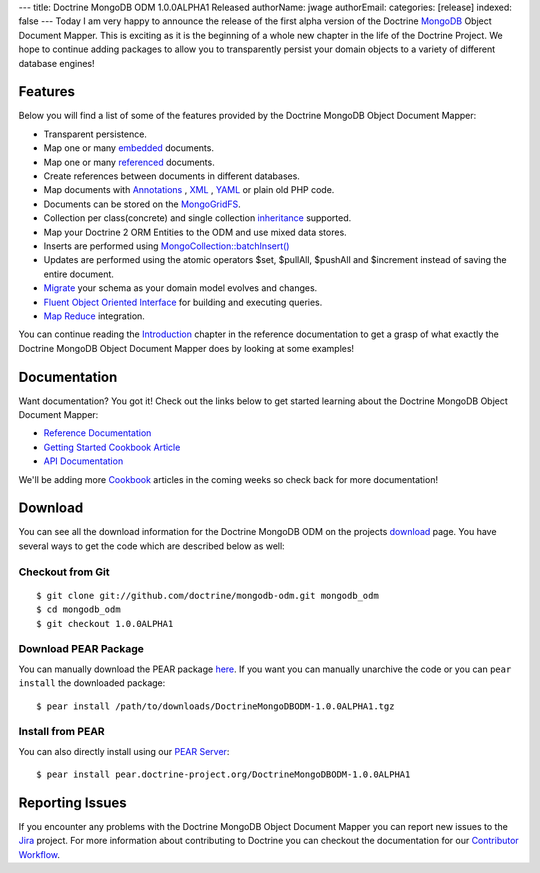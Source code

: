 ---
title: Doctrine MongoDB ODM 1.0.0ALPHA1 Released
authorName: jwage 
authorEmail: 
categories: [release]
indexed: false
---
Today I am very happy to announce the release of the first alpha
version of the Doctrine `MongoDB <http://www.mongodb.org>`_ Object
Document Mapper. This is exciting as it is the beginning of a whole
new chapter in the life of the Doctrine Project. We hope to
continue adding packages to allow you to transparently persist your
domain objects to a variety of different database engines!

Features
--------

Below you will find a list of some of the features provided by the
Doctrine MongoDB Object Document Mapper:


-  Transparent persistence.
-  Map one or many
   `embedded <http://www.doctrine-project.org/projects/mongodb_odm/1.0/docs/reference/embedded-mapping/en>`_
   documents.
-  Map one or many
   `referenced <http://www.doctrine-project.org/projects/mongodb_odm/1.0/docs/reference/reference-mapping/en>`_
   documents.
-  Create references between documents in different databases.
-  Map documents with
   `Annotations <http://www.doctrine-project.org/projects/mongodb_odm/1.0/docs/reference/annotations-reference/en>`_ ,
   `XML <http://www.doctrine-project.org/projects/mongodb_odm/1.0/docs/reference/xml-mapping/en#xml-mapping>`_ ,
   `YAML <http://www.doctrine-project.org/projects/mongodb_odm/1.0/docs/reference/yml-mapping/en#yml-mapping>`_
   or plain old PHP code.
-  Documents can be stored on the
   `MongoGridFS <http://www.php.net/MongoGridFS>`_.
-  Collection per class(concrete) and single collection
   `inheritance <http://www.doctrine-project.org/projects/mongodb_odm/1.0/docs/reference/inheritance-mapping/en>`_
   supported.
-  Map your Doctrine 2 ORM Entities to the ODM and use mixed data
   stores.
-  Inserts are performed using
   `MongoCollection::batchInsert() <http://us.php.net/manual/en/mongocollection.batchinsert.php>`_
-  Updates are performed using the atomic operators $set, $pullAll,
   $pushAll and $increment instead of saving the entire document.
-  `Migrate <http://www.doctrine-project.org/projects/mongodb_odm/1.0/docs/reference/migrating-schemas/en>`_
   your schema as your domain model evolves and changes.
-  `Fluent Object Oriented Interface <http://www.doctrine-project.org/projects/mongodb_odm/1.0/docs/reference/query-api/en>`_
   for building and executing queries.
-  `Map Reduce <http://www.doctrine-project.org/projects/mongodb_odm/1.0/docs/reference/map-reduce/en>`_
   integration.

You can continue reading the
`Introduction <http://www.doctrine-project.org/projects/mongodb_odm/1.0/docs/reference/introduction/en>`_
chapter in the reference documentation to get a grasp of what
exactly the Doctrine MongoDB Object Document Mapper does by looking
at some examples!

Documentation
-------------

Want documentation? You got it! Check out the links below to get
started learning about the Doctrine MongoDB Object Document
Mapper:


-  `Reference Documentation <http://www.doctrine-project.org/projects/mongodb_odm/1.0/docs/reference/en>`_
-  `Getting Started Cookbook Article <http://www.doctrine-project.org/projects/mongodb_odm/1.0/docs/cookbook/getting-started/en>`_
-  `API Documentation <http://www.doctrine-project.org/projects/mongodb_odm/1.0/api>`_

We'll be adding more
`Cookbook <http://www.doctrine-project.org/projects/mongodb_odm/1.0/docs/cookbook>`_
articles in the coming weeks so check back for more documentation!

Download
--------

You can see all the download information for the Doctrine MongoDB
ODM on the projects
`download <http://www.doctrine-project.org/projects/mongodb_odm/download>`_
page. You have several ways to get the code which are described
below as well:

Checkout from Git
~~~~~~~~~~~~~~~~~

::

    $ git clone git://github.com/doctrine/mongodb-odm.git mongodb_odm
    $ cd mongodb_odm
    $ git checkout 1.0.0ALPHA1

Download PEAR Package
~~~~~~~~~~~~~~~~~~~~~

You can manually download the PEAR package
`here <http://www.doctrine-project.org/downloads/DoctrineMongoDBODM-1.0.0ALPHA1.tgz>`_.
If you want you can manually unarchive the code or you can
``pear install`` the downloaded package:

::

    $ pear install /path/to/downloads/DoctrineMongoDBODM-1.0.0ALPHA1.tgz

Install from PEAR
~~~~~~~~~~~~~~~~~

You can also directly install using our
`PEAR Server <http://pear.doctrine-project.org>`_:

::

    $ pear install pear.doctrine-project.org/DoctrineMongoDBODM-1.0.0ALPHA1

Reporting Issues
----------------

If you encounter any problems with the Doctrine MongoDB Object
Document Mapper you can report new issues to the
`Jira <http://www.doctrine-project.org/jira/browse/MODM>`_ project.
For more information about contributing to Doctrine you can
checkout the documentation for our
`Contributor Workflow <http://www.doctrine-project.org/contribute>`_.
